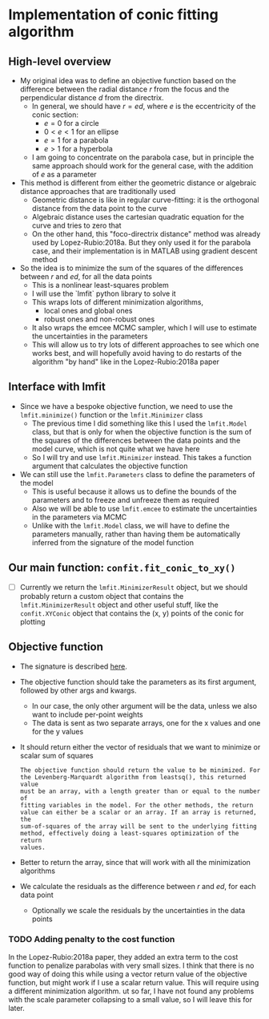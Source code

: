 * Implementation of conic fitting algorithm

** High-level overview
+ My original idea was to define an objective function based on the difference between the radial distance \(r\) from the focus and the perpendicular distance \(d\) from the directrix.
  - In general, we should have \(r = e d\), where \(e\) is the eccentricity of the conic section:
    - \(e = 0\) for a circle
    - \(0 < e < 1\) for an ellipse
    - \(e = 1\) for a parabola
    - \(e > 1\) for a hyperbola
  - I am going to concentrate on the parabola case, but in principle the same approach should work for the general case, with the addition of \(e\) as a parameter
+ This method is different from either the geometric distance or algebraic distance approaches that are traditionally used
  - Geometric distance is like in regular curve-fitting: it is the orthogonal distance from the data point to the curve
  - Algebraic distance uses the cartesian quadratic equation for the curve and tries to zero that
  - On the other hand, this "foco-directrix distance" method was already used by Lopez-Rubio:2018a. But they only used it for the parabola case, and their implementation is in MATLAB using gradient descent method
+ So the idea is to minimize the sum of the squares of the differences between \(r\) and \(e d\), for all the data points
  - This is a nonlinear least-squares problem
  - I will use the `lmfit` python library to solve it
  - This wraps lots of different minimization algorithms,
    - local ones and global ones
    - robust ones and non-robust ones
  - It also wraps the emcee MCMC sampler, which I will use to estimate the uncertainties in the parameters
  - This will allow us to try lots of different approaches to see which one works best, and will hopefully avoid having to do restarts of the algorithm "by hand" like in the Lopez-Rubio:2018a paper
** Interface with lmfit
- Since we have a bespoke objective function, we need to use the ~lmfit.minimize()~ function or the ~lmfit.Minimizer~ class 
  - The previous time I did something like this I used the ~lmfit.Model~ class, but that is only for when the objective function is the sum of the squares of the differences between the data points and the model curve, which is not quite what we have here
  - So I will try and use ~lmfit.Minimizer~ instead. This takes a function argument that calculates the objective function
- We can still use the ~lmfit.Parameters~ class to define the parameters of the model
  - This is useful because it allows us to define the bounds of the parameters and to freeze and unfreeze them as required
  - Also we will be able to use ~lmfit.emcee~ to estimate the uncertainties in the parameters via MCMC
  - Unlike with the ~lmfit.Model~ class, we will have to define the parameters manually, rather than having them be automatically inferred from the signature of the model function
** Our main function: ~confit.fit_conic_to_xy()~
- [ ] Currently we return the ~lmfit.MinimizerResult~ object, but we should probably return a custom object that contains the ~lmfit.MinimizerResult~ object and other useful stuff, like the ~confit.XYConic~ object that contains the (x, y) points of the conic for plotting
** Objective function
- The signature is described [[https://lmfit.github.io/lmfit-py/fitting.html#writing-a-fitting-function][here]].
- The objective function should take the parameters as its first argument, followed by other args and kwargs.
  - In our case, the only other argument will be the data, unless we also want to include per-point weights
  - The data is sent as two separate arrays, one for the x values and one for the y values
- It should return either the vector of residuals that we want to minimize or scalar sum of squares
  #+begin_example
    The objective function should return the value to be minimized. For
    the Levenberg-Marquardt algorithm from leastsq(), this returned value
    must be an array, with a length greater than or equal to the number of
    fitting variables in the model. For the other methods, the return
    value can either be a scalar or an array. If an array is returned, the
    sum-of-squares of the array will be sent to the underlying fitting
    method, effectively doing a least-squares optimization of the return
    values.
  #+end_example
- Better to return the array, since that will work with all the minimization algorithms
- We calculate the residuals as the difference between \(r\) and \(e d\), for each data point
  - Optionally we scale the residuals by the uncertainties in the data points

*** TODO Adding penalty to the cost function
In the Lopez-Rubio:2018a paper, they added an extra term to the cost function to penalize parabolas with very small sizes.  I think that there is no good way of doing this while using a vector return value of the objective function, but might work if I use a scalar return value. This will require using a different minimization algorithm.
ut so far, I have not found any problems with the scale parameter collapsing to a small value, so I will leave this for later.


